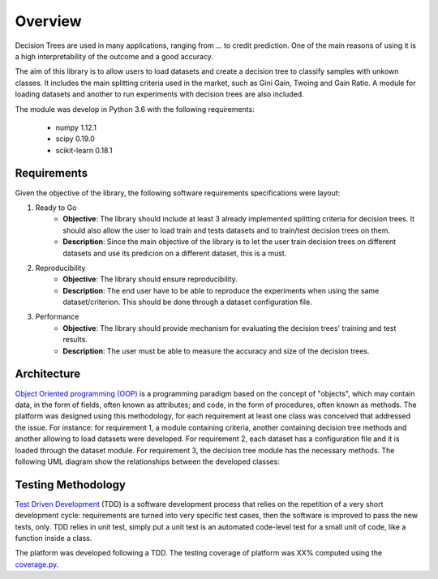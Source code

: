 Overview
========

Decision Trees are used in many applications, ranging from ... to credit prediction. One of the main reasons of using it is a high interpretability of the outcome and a good accuracy.

The aim of this library is to allow users to load datasets and create a decision tree to classify samples with unkown classes. It includes the main splitting criteria used in the market, such as Gini Gain, Twoing and Gain Ratio. A module for loading datasets and another to run experiments with decision trees are also included.

The module was develop in Python 3.6 with the following requirements:

    * numpy 1.12.1
    * scipy 0.19.0
    * scikit-learn 0.18.1

Requirements
############

Given the objective of the library, the following software requirements specifications were layout:

1. Ready to Go
    * **Objective**: The library should include at least 3 already implemented splitting criteria for decision trees. It should also allow the user to load train and tests datasets and to train/test decision trees on them.

    * **Description**: Since the main objective of the library is to let the user train decision trees on different datasets and use its predicion on a different dataset, this is a must.

2. Reproducibility
    * **Objective**: The library should ensure reproducibility.

    * **Description**: The end user have to be able to reproduce the experiments when using the same dataset/criterion. This should be done through a dataset configuration file.

3. Performance
    * **Objective**: The library should provide mechanism for evaluating the decision trees' training and test results.

    * **Description**: The user must be able to measure the accuracy and size of the decision trees.

Architecture
############

`Object Oriented programming (OOP) <https://en.wikipedia.org/wiki/Object-oriented_programming/>`_ is a programming paradigm based on the concept of "objects", which may contain data, in the form of fields, often known as attributes; and code, in the form of procedures, often known as methods. The platform was designed using this methodology, for each requirement at least one class was conceived that addressed the issue. For instance: for requirement 1, a module containing criteria, another containing decision tree methods and another allowing to load datasets were developed. For requirement 2, each dataset has a configuration file and it is loaded through the dataset module. For requirement 3, the decision tree module has the necessary methods. The following UML diagram show the relationships between the developed classes:


Testing Methodology
###################

`Test Driven Development <https://en.wikipedia.org/wiki/Test-driven_development>`_ (TDD) is a software development process that relies on the repetition of a very short development cycle: requirements are turned into very specific test cases, then the software is improved to pass the new tests, only. TDD relies in unit test, simply put a unit test is an automated code-level test for a small unit of code, like a function inside a class.

The platform was developed following a TDD. The testing coverage of platform was XX% computed using the `coverage.py <https://coverage.readthedocs.io/en/coverage-4.2/>`_.
